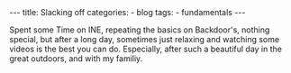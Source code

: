 
#+STARTUP: showall indent
#+STARTUP: hidestars
#+OPTIONS: num:nil toc:nil
#+BEGIN_EXPORT html
---
title:  Slacking off
categories:
  - blog
tags:
    - fundamentals
---
#+END_EXPORT


Spent some Time on INE, repeating the basics on Backdoor's, nothing special, but after a long day, sometimes just relaxing and watching some videos is the best you can do.
Especially, after such a beautiful day in the great outdoors, and with my familiy.

